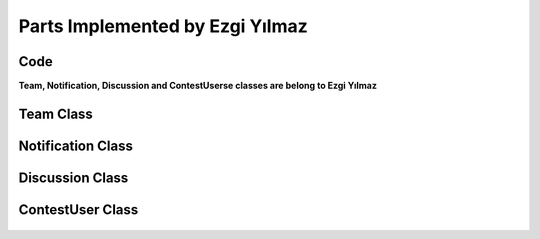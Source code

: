 Parts Implemented by Ezgi Yılmaz
================================

Code
----

**Team, Notification, Discussion and ContestUserse classes are belong to Ezgi Yılmaz**

Team Class
----------
    .. autoclass:: models.team.Team
        :members:
        :undoc-members:

Notification Class
------------------
    .. autoclass:: models.notification.Notification
        :members:
        :undoc-members:

Discussion Class
----------------
    .. autoclass:: models.discussion.Discussion
        :members:
        :undoc-members:

ContestUser Class
-----------------
    .. autoclass:: models.contest_user.ContestUser
        :members:
        :undoc-members:
